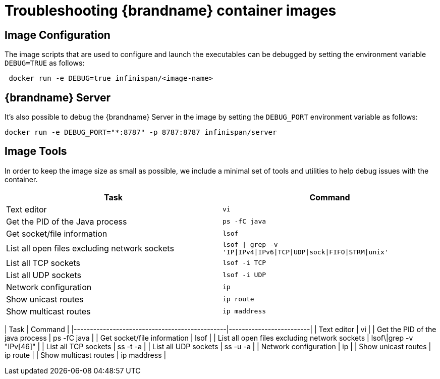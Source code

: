 = Troubleshooting {brandname} container images

== Image Configuration
The image scripts that are used to configure and launch the executables can be debugged by setting the environment variable `DEBUG=TRUE` as follows:

[source,bash]
----
 docker run -e DEBUG=true infinispan/<image-name>
----

== {brandname} Server
It's also possible to debug the {brandname} Server in the image by setting the `DEBUG_PORT` environment variable as follows:

[source,bash]
----
docker run -e DEBUG_PORT="*:8787" -p 8787:8787 infinispan/server
----

== Image Tools
In order to keep the image size as small as possible, we include a minimal set of tools and utilities to help debug issues with the container.


|===
|Task |Command

|Text editor
|`vi`

|Get the PID of the Java process
|`ps -fC java`

|Get socket/file information
|`lsof`

|List all open files excluding network sockets
|`lsof \| grep -v 'IP\|IPv4\|IPv6\|TCP\|UDP\|sock\|FIFO\|STRM\|unix'`

|List all TCP sockets
|`lsof -i TCP`

|List all UDP sockets
|`lsof -i UDP`

|Network configuration
|`ip`

|Show unicast routes
|`ip route`

|Show multicast routes
|`ip maddress`

|===


| Task                                          | Command                 |
|-----------------------------------------------|-------------------------|
| Text editor                                   | vi                      |
| Get the PID of the java process               | ps -fC java             |
| Get socket/file information                   | lsof                    |
| List all open files excluding network sockets | lsof\|grep -v "IPv[46]" |
| List all TCP sockets                          | ss -t -a                |
| List all UDP sockets                          | ss -u -a                |
| Network configuration                         | ip                      |
| Show unicast routes                           | ip route                |
| Show multicast routes                         | ip maddress             |
